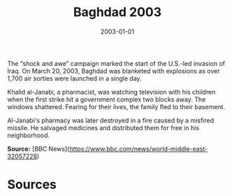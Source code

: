 #+TITLE: Baghdad 2003
#+DATE: 2003-01-01
#+HUGO_BASE_DIR: ../../
#+HUGO_SECTION: essays
#+HUGO_TAGS: Civilians
#+EXPORT_FILE_NAME: 29-05-Baghdad-2003.org
#+LOCATION: Iraq
#+YEAR: 2003


The “shock and awe” campaign marked the start of the U.S.-led invasion of Iraq. On March 20, 2003, Baghdad was blanketed with explosions as over 1,700 air sorties were launched in a single day.

Khalid al-Janabi, a pharmacist, was watching television with his children when the first strike hit a government complex two blocks away. The windows shattered. Fearing for their lives, the family fled to their basement.

Al-Janabi's pharmacy was later destroyed in a fire caused by a misfired missile. He salvaged medicines and distributed them for free in his neighborhood.

**Source:** [BBC News](https://www.bbc.com/news/world-middle-east-32057228)

* Sources
:PROPERTIES:
:EXPORT_EXCLUDE: t
:END:
